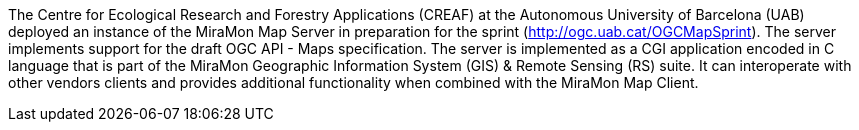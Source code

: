 The Centre for Ecological Research and Forestry Applications (CREAF) at the Autonomous University of Barcelona (UAB) deployed an instance of the
MiraMon Map Server in preparation for the sprint (http://ogc.uab.cat/OGCMapSprint/[http://ogc.uab.cat/OGCMapSprint]).
The server implements support for the draft OGC API - Maps specification. The server is implemented as a CGI application encoded in
C language that is part of the MiraMon Geographic Information System (GIS) & Remote Sensing (RS) suite. It can interoperate with other
vendors clients and provides additional functionality when combined with the MiraMon Map Client.
